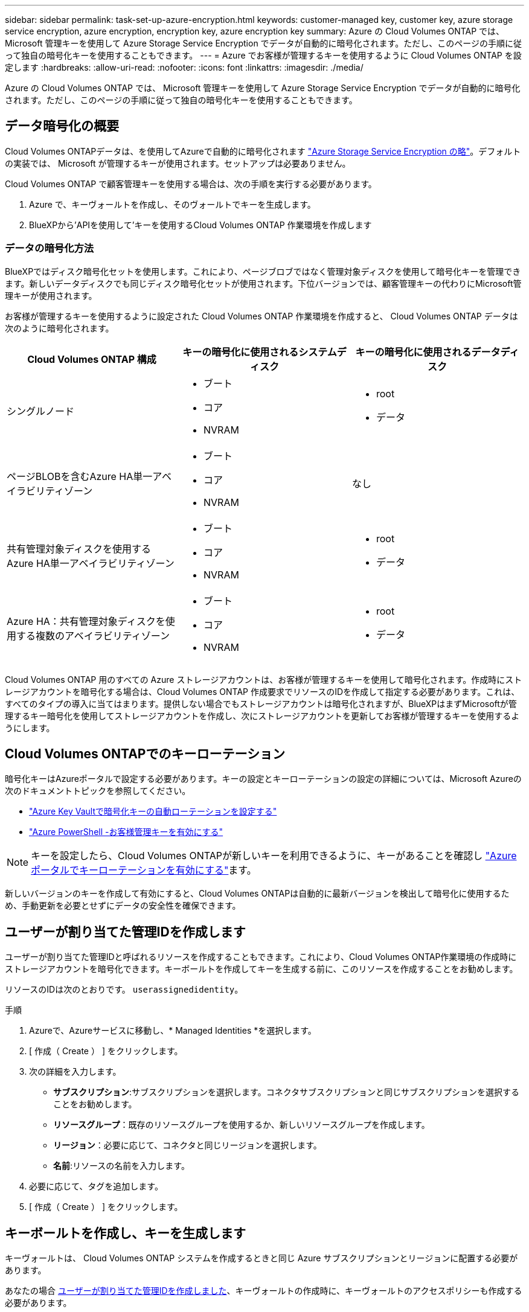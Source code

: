 ---
sidebar: sidebar 
permalink: task-set-up-azure-encryption.html 
keywords: customer-managed key, customer key, azure storage service encryption, azure encryption, encryption key, azure encryption key 
summary: Azure の Cloud Volumes ONTAP では、 Microsoft 管理キーを使用して Azure Storage Service Encryption でデータが自動的に暗号化されます。ただし、このページの手順に従って独自の暗号化キーを使用することもできます。 
---
= Azure でお客様が管理するキーを使用するように Cloud Volumes ONTAP を設定します
:hardbreaks:
:allow-uri-read: 
:nofooter: 
:icons: font
:linkattrs: 
:imagesdir: ./media/


[role="lead"]
Azure の Cloud Volumes ONTAP では、 Microsoft 管理キーを使用して Azure Storage Service Encryption でデータが自動的に暗号化されます。ただし、このページの手順に従って独自の暗号化キーを使用することもできます。



== データ暗号化の概要

Cloud Volumes ONTAPデータは、を使用してAzureで自動的に暗号化されます https://learn.microsoft.com/en-us/azure/security/fundamentals/encryption-overview["Azure Storage Service Encryption の略"^]。デフォルトの実装では、 Microsoft が管理するキーが使用されます。セットアップは必要ありません。

Cloud Volumes ONTAP で顧客管理キーを使用する場合は、次の手順を実行する必要があります。

. Azure で、キーヴォールトを作成し、そのヴォールトでキーを生成します。
. BlueXPから'APIを使用して'キーを使用するCloud Volumes ONTAP 作業環境を作成します




=== データの暗号化方法

BlueXPではディスク暗号化セットを使用します。これにより、ページブロブではなく管理対象ディスクを使用して暗号化キーを管理できます。新しいデータディスクでも同じディスク暗号化セットが使用されます。下位バージョンでは、顧客管理キーの代わりにMicrosoft管理キーが使用されます。

お客様が管理するキーを使用するように設定された Cloud Volumes ONTAP 作業環境を作成すると、 Cloud Volumes ONTAP データは次のように暗号化されます。

[cols="2a,2a,2a"]
|===
| Cloud Volumes ONTAP 構成 | キーの暗号化に使用されるシステムディスク | キーの暗号化に使用されるデータディスク 


 a| 
シングルノード
 a| 
* ブート
* コア
* NVRAM

 a| 
* root
* データ




 a| 
ページBLOBを含むAzure HA単一アベイラビリティゾーン
 a| 
* ブート
* コア
* NVRAM

 a| 
なし



 a| 
共有管理対象ディスクを使用するAzure HA単一アベイラビリティゾーン
 a| 
* ブート
* コア
* NVRAM

 a| 
* root
* データ




 a| 
Azure HA：共有管理対象ディスクを使用する複数のアベイラビリティゾーン
 a| 
* ブート
* コア
* NVRAM

 a| 
* root
* データ


|===
Cloud Volumes ONTAP 用のすべての Azure ストレージアカウントは、お客様が管理するキーを使用して暗号化されます。作成時にストレージアカウントを暗号化する場合は、Cloud Volumes ONTAP 作成要求でリソースのIDを作成して指定する必要があります。これは、すべてのタイプの導入に当てはまります。提供しない場合でもストレージアカウントは暗号化されますが、BlueXPはまずMicrosoftが管理するキー暗号化を使用してストレージアカウントを作成し、次にストレージアカウントを更新してお客様が管理するキーを使用するようにします。



== Cloud Volumes ONTAPでのキーローテーション

暗号化キーはAzureポータルで設定する必要があります。キーの設定とキーローテーションの設定の詳細については、Microsoft Azureの次のドキュメントトピックを参照してください。

* https://learn.microsoft.com/en-us/azure/key-vault/keys/how-to-configure-key-rotation["Azure Key Vaultで暗号化キーの自動ローテーションを設定する"^]
* https://learn.microsoft.com/en-us/azure/virtual-machines/windows/disks-enable-customer-managed-keys-powershell#set-up-an-azure-key-vault-and-diskencryptionset-with-automatic-key-rotation-preview["Azure PowerShell -お客様管理キーを有効にする"^]



NOTE: キーを設定したら、Cloud Volumes ONTAPが新しいキーを利用できるように、キーがあることを確認し https://learn.microsoft.com/en-us/azure/virtual-machines/disk-encryption#customer-managed-keys["Azureポータルでキーローテーションを有効にする"^]ます。

新しいバージョンのキーを作成して有効にすると、Cloud Volumes ONTAPは自動的に最新バージョンを検出して暗号化に使用するため、手動更新を必要とせずにデータの安全性を確保できます。



== ユーザーが割り当てた管理IDを作成します

ユーザーが割り当てた管理IDと呼ばれるリソースを作成することもできます。これにより、Cloud Volumes ONTAP作業環境の作成時にストレージアカウントを暗号化できます。キーボールトを作成してキーを生成する前に、このリソースを作成することをお勧めします。

リソースのIDは次のとおりです。 `userassignedidentity`。

.手順
. Azureで、Azureサービスに移動し、* Managed Identities *を選択します。
. [ 作成（ Create ） ] をクリックします。
. 次の詳細を入力します。
+
** *サブスクリプション*:サブスクリプションを選択します。コネクタサブスクリプションと同じサブスクリプションを選択することをお勧めします。
** *リソースグループ*：既存のリソースグループを使用するか、新しいリソースグループを作成します。
** *リージョン*：必要に応じて、コネクタと同じリージョンを選択します。
** *名前*:リソースの名前を入力します。


. 必要に応じて、タグを追加します。
. [ 作成（ Create ） ] をクリックします。




== キーボールトを作成し、キーを生成します

キーヴォールトは、 Cloud Volumes ONTAP システムを作成するときと同じ Azure サブスクリプションとリージョンに配置する必要があります。

あなたの場合 <<ユーザーが割り当てた管理IDを作成します,ユーザーが割り当てた管理IDを作成しました>>、キーヴォールトの作成時に、キーヴォールトのアクセスポリシーも作成する必要があります。

.手順
. https://docs.microsoft.com/en-us/azure/key-vault/general/quick-create-portal["Azure サブスクリプションでキーヴォールトを作成します"^]。
+
キーヴォールトの次の要件に注意してください。

+
** キーヴォールトは、 Cloud Volumes ONTAP システムと同じリージョンに配置する必要があります。
** 次のオプションを有効にする必要があります。
+
*** * Soft -delete * （このオプションはデフォルトで有効ですが、 DISABLE_NOT BE 無効にする必要があります）
*** * パージ保護 *
*** * Azure Disk Encryptionでボリュームを暗号化*（シングルノードシステム、複数ゾーンのHAペア、HA単一AZ環境）
+

NOTE: Azureのお客様が管理する暗号化キーを使用するには、キーヴォールトでAzure Diskの暗号化が有効になっている必要があります。



** ユーザが割り当てた管理IDを作成した場合は、次のオプションを有効にする必要があります。
+
*** *バックアップアクセスポリシー*




. バックアップアクセスポリシーを選択した場合は、[作成]をクリックしてキーバックアップのアクセスポリシーを作成します。そうでない場合は、手順3に進みます。
+
.. 次の権限を選択します。
+
*** 取得
*** リスト
*** 復号化します
*** 暗号化
*** キーのラップを解除します
*** ラップキー
*** 検証
*** サインだ


.. ユーザーが割り当てた管理ID（リソース）をプリンシパルとして選択します。
.. アクセスポリシーを確認して作成します。


. https://docs.microsoft.com/en-us/azure/key-vault/keys/quick-create-portal#add-a-key-to-key-vault["キーボールトでキーを生成します"^]。
+
キーに関する次の要件に注意してください。

+
** キータイプは * rsa * である必要があります。
** 推奨される RSA キー・サイズは *2048* ですが、それ以外のサイズもサポートされます。






== 暗号化キーを使用する作業環境を作成します

キーヴォールトを作成して暗号化キーを生成したら、そのキーを使用するように設定した新しい Cloud Volumes ONTAP システムを作成できます。これらの手順は、BlueXP APIを使用してサポートされています。

.必要な権限
シングルノードのCloud Volumes ONTAP システムで顧客管理キーを使用する場合は、BlueXP Connectorに次の権限があることを確認します。

[source, json]
----
"Microsoft.Compute/diskEncryptionSets/read",
"Microsoft.Compute/diskEncryptionSets/write",
"Microsoft.Compute/diskEncryptionSets/delete"
"Microsoft.KeyVault/vaults/deploy/action",
"Microsoft.KeyVault/vaults/read",
"Microsoft.KeyVault/vaults/accessPolicies/write",
"Microsoft.ManagedIdentity/userAssignedIdentities/assign/action"
----
https://docs.netapp.com/us-en/bluexp-setup-admin/reference-permissions-azure.html["権限の最新のリストを表示します"^]

.手順
. 次のBlueXP API呼び出しを使用して、Azureサブスクリプション内の主要なボルトのリストを取得します。
+
HA ペアの場合：「 GET /azure-ha/ma/metadata/vaults 」

+
シングルノードの場合：「 GET /azure-vsa/metadata/vaults 」

+
* name * および * resourcegroup * をメモします。次の手順でこれらの値を指定する必要があります。

+
https://docs.netapp.com/us-en/bluexp-automation/cm/api_ref_resources.html#azure-hametadata["この API 呼び出しの詳細を確認してください"^]。

. 次のBlueXP API呼び出しを使用して、ボルト内のキーのリストを取得します。
+
HA ペアの場合：「 GET /azure-ha/ma/metadata/keys - vault 」

+
シングルノードの場合：「 get/azure-vsa/metadata/keys - vault 」

+
* keyName * をメモします。次のステップで、その値（ボルト名とともに）を指定する必要があります。

+
https://docs.netapp.com/us-en/bluexp-automation/cm/api_ref_resources.html#azure-hametadata["この API 呼び出しの詳細を確認してください"^]。

. 次のBlueXP API呼び出しを使用してCloud Volumes ONTAP システムを作成します
+
.. HA ペアの場合：
+
「 POST/Azure/HA/ 作業環境」

+
要求の本文には次のフィールドを含める必要があります。

+
[source, json]
----
"azureEncryptionParameters": {
              "key": "keyName",
              "vaultName": "vaultName"
}
----
+

NOTE: を含めます `"userAssignedIdentity": " userAssignedIdentityId"` フィールド：ストレージアカウントの暗号化に使用するリソースを作成した場合。

+
https://docs.netapp.com/us-en/bluexp-automation/cm/api_ref_resources.html#azure-haworking-environments["この API 呼び出しの詳細を確認してください"^]。

.. シングルノードシステムの場合：
+
「 POST/Azure/VSA/Working-Environments 」

+
要求の本文には次のフィールドを含める必要があります。

+
[source, json]
----
"azureEncryptionParameters": {
              "key": "keyName",
              "vaultName": "vaultName"
}
----
+

NOTE: を含めます `"userAssignedIdentity": " userAssignedIdentityId"` フィールド：ストレージアカウントの暗号化に使用するリソースを作成した場合。

+
https://docs.netapp.com/us-en/bluexp-automation/cm/api_ref_resources.html#azure-vsaworking-environments["この API 呼び出しの詳細を確認してください"^]。





.結果
新しい Cloud Volumes ONTAP システムで、お客様が管理するキーを使用してデータを暗号化するように設定しておきます。
